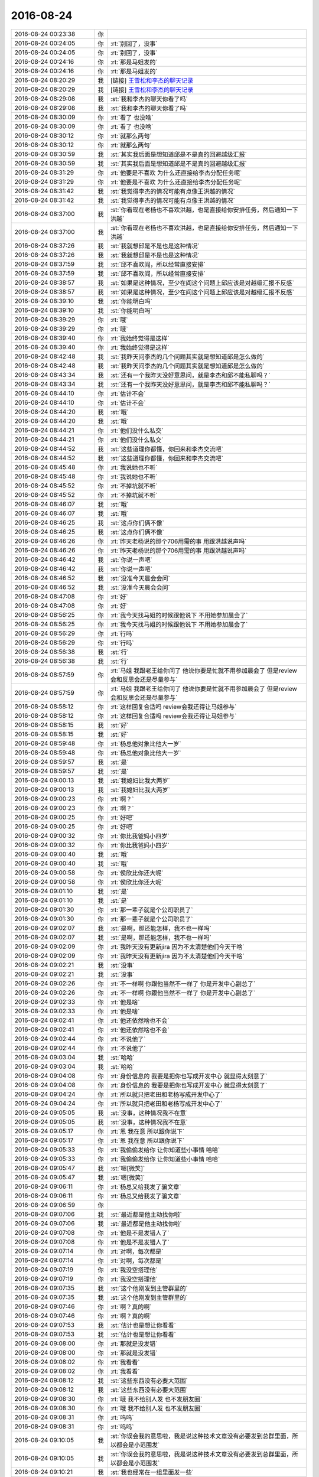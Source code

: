 2016-08-24
-------------

.. list-table::
   :widths: 25, 1, 60

   * - 2016-08-24 00:23:38
     - 你
     - .. image:: /images/142205.jpg
          :width: 100px
   * - 2016-08-24 00:24:05
     - 你
     - :rt:`别回了，没事`
   * - 2016-08-24 00:24:05
     - 你
     - :rt:`别回了，没事`
   * - 2016-08-24 00:24:16
     - 你
     - :rt:`那是马姐发的`
   * - 2016-08-24 00:24:16
     - 你
     - :rt:`那是马姐发的`
   * - 2016-08-24 08:20:29
     - 我
     - [链接] `王雪松和李杰的聊天记录 <https://support.weixin.qq.com/cgi-bin/mmsupport-bin/readtemplate?t=page/favorite_record__w_unsupport>`_
   * - 2016-08-24 08:20:29
     - 我
     - [链接] `王雪松和李杰的聊天记录 <https://support.weixin.qq.com/cgi-bin/mmsupport-bin/readtemplate?t=page/favorite_record__w_unsupport>`_
   * - 2016-08-24 08:29:08
     - 我
     - :st:`我和李杰的聊天你看了吗`
   * - 2016-08-24 08:29:08
     - 我
     - :st:`我和李杰的聊天你看了吗`
   * - 2016-08-24 08:30:09
     - 你
     - :rt:`看了 也没啥`
   * - 2016-08-24 08:30:09
     - 你
     - :rt:`看了 也没啥`
   * - 2016-08-24 08:30:12
     - 你
     - :rt:`就那么两句`
   * - 2016-08-24 08:30:12
     - 你
     - :rt:`就那么两句`
   * - 2016-08-24 08:30:59
     - 我
     - :st:`其实我后面是想知道邱是不是真的回避越级汇报`
   * - 2016-08-24 08:30:59
     - 我
     - :st:`其实我后面是想知道邱是不是真的回避越级汇报`
   * - 2016-08-24 08:31:29
     - 你
     - :rt:`他要是不喜欢 为什么还直接给李杰分配任务呢`
   * - 2016-08-24 08:31:29
     - 你
     - :rt:`他要是不喜欢 为什么还直接给李杰分配任务呢`
   * - 2016-08-24 08:31:42
     - 我
     - :st:`我觉得李杰的情况可能有点像王洪越的情况`
   * - 2016-08-24 08:31:42
     - 我
     - :st:`我觉得李杰的情况可能有点像王洪越的情况`
   * - 2016-08-24 08:37:00
     - 我
     - :st:`你看现在老杨也不喜欢洪越，也是直接给你安排任务，然后通知一下洪越`
   * - 2016-08-24 08:37:00
     - 我
     - :st:`你看现在老杨也不喜欢洪越，也是直接给你安排任务，然后通知一下洪越`
   * - 2016-08-24 08:37:26
     - 我
     - :st:`我就想邱是不是也是这种情况`
   * - 2016-08-24 08:37:26
     - 我
     - :st:`我就想邱是不是也是这种情况`
   * - 2016-08-24 08:37:59
     - 我
     - :st:`邱不喜欢阎，所以经常直接安排`
   * - 2016-08-24 08:37:59
     - 我
     - :st:`邱不喜欢阎，所以经常直接安排`
   * - 2016-08-24 08:38:57
     - 我
     - :st:`如果是这种情况，至少在阎这个问题上邱应该是对越级汇报不反感`
   * - 2016-08-24 08:38:57
     - 我
     - :st:`如果是这种情况，至少在阎这个问题上邱应该是对越级汇报不反感`
   * - 2016-08-24 08:39:10
     - 我
     - :st:`你能明白吗`
   * - 2016-08-24 08:39:10
     - 我
     - :st:`你能明白吗`
   * - 2016-08-24 08:39:29
     - 你
     - :rt:`哦`
   * - 2016-08-24 08:39:29
     - 你
     - :rt:`哦`
   * - 2016-08-24 08:39:40
     - 你
     - :rt:`我始终觉得是这样`
   * - 2016-08-24 08:39:40
     - 你
     - :rt:`我始终觉得是这样`
   * - 2016-08-24 08:42:48
     - 我
     - :st:`我昨天问李杰的几个问题其实就是想知道邱是怎么做的`
   * - 2016-08-24 08:42:48
     - 我
     - :st:`我昨天问李杰的几个问题其实就是想知道邱是怎么做的`
   * - 2016-08-24 08:43:34
     - 我
     - :st:`还有一个我昨天没好意思问，就是李杰和邱不能私聊吗？`
   * - 2016-08-24 08:43:34
     - 我
     - :st:`还有一个我昨天没好意思问，就是李杰和邱不能私聊吗？`
   * - 2016-08-24 08:44:10
     - 你
     - :rt:`估计不会`
   * - 2016-08-24 08:44:10
     - 你
     - :rt:`估计不会`
   * - 2016-08-24 08:44:20
     - 我
     - :st:`哦`
   * - 2016-08-24 08:44:20
     - 我
     - :st:`哦`
   * - 2016-08-24 08:44:21
     - 你
     - :rt:`他们没什么私交`
   * - 2016-08-24 08:44:21
     - 你
     - :rt:`他们没什么私交`
   * - 2016-08-24 08:44:52
     - 我
     - :st:`这些道理你都懂，你回来和李杰交流吧`
   * - 2016-08-24 08:44:52
     - 我
     - :st:`这些道理你都懂，你回来和李杰交流吧`
   * - 2016-08-24 08:45:48
     - 你
     - :rt:`我说她也不听`
   * - 2016-08-24 08:45:48
     - 你
     - :rt:`我说她也不听`
   * - 2016-08-24 08:45:52
     - 你
     - :rt:`不掉坑就不听`
   * - 2016-08-24 08:45:52
     - 你
     - :rt:`不掉坑就不听`
   * - 2016-08-24 08:46:07
     - 我
     - :st:`哦`
   * - 2016-08-24 08:46:07
     - 我
     - :st:`哦`
   * - 2016-08-24 08:46:25
     - 我
     - :st:`这点你们俩不像`
   * - 2016-08-24 08:46:25
     - 我
     - :st:`这点你们俩不像`
   * - 2016-08-24 08:46:26
     - 你
     - :rt:`昨天老杨说的那个706用需的事  用跟洪越说声吗`
   * - 2016-08-24 08:46:26
     - 你
     - :rt:`昨天老杨说的那个706用需的事  用跟洪越说声吗`
   * - 2016-08-24 08:46:42
     - 我
     - :st:`你说一声吧`
   * - 2016-08-24 08:46:42
     - 我
     - :st:`你说一声吧`
   * - 2016-08-24 08:46:52
     - 我
     - :st:`没准今天晨会会问`
   * - 2016-08-24 08:46:52
     - 我
     - :st:`没准今天晨会会问`
   * - 2016-08-24 08:47:08
     - 你
     - :rt:`好`
   * - 2016-08-24 08:47:08
     - 你
     - :rt:`好`
   * - 2016-08-24 08:56:25
     - 你
     - :rt:`我今天找马姐的时候跟他说下 不用她参加晨会了`
   * - 2016-08-24 08:56:25
     - 你
     - :rt:`我今天找马姐的时候跟他说下 不用她参加晨会了`
   * - 2016-08-24 08:56:29
     - 你
     - :rt:`行吗`
   * - 2016-08-24 08:56:29
     - 你
     - :rt:`行吗`
   * - 2016-08-24 08:56:38
     - 我
     - :st:`行`
   * - 2016-08-24 08:56:38
     - 我
     - :st:`行`
   * - 2016-08-24 08:57:59
     - 你
     - :rt:`马姐 我跟老王给你问了  他说你要是忙就不用参加晨会了 但是review会和反思会还是尽量参与`
   * - 2016-08-24 08:57:59
     - 你
     - :rt:`马姐 我跟老王给你问了  他说你要是忙就不用参加晨会了 但是review会和反思会还是尽量参与`
   * - 2016-08-24 08:58:12
     - 你
     - :rt:`这样回复合适吗  review会我还得让马姐参与`
   * - 2016-08-24 08:58:12
     - 你
     - :rt:`这样回复合适吗  review会我还得让马姐参与`
   * - 2016-08-24 08:58:15
     - 我
     - :st:`好`
   * - 2016-08-24 08:58:15
     - 我
     - :st:`好`
   * - 2016-08-24 08:59:48
     - 你
     - :rt:`杨总他对象比他大一岁`
   * - 2016-08-24 08:59:48
     - 你
     - :rt:`杨总他对象比他大一岁`
   * - 2016-08-24 08:59:57
     - 我
     - :st:`是`
   * - 2016-08-24 08:59:57
     - 我
     - :st:`是`
   * - 2016-08-24 09:00:13
     - 我
     - :st:`我媳妇比我大两岁`
   * - 2016-08-24 09:00:13
     - 我
     - :st:`我媳妇比我大两岁`
   * - 2016-08-24 09:00:23
     - 你
     - :rt:`啊？`
   * - 2016-08-24 09:00:23
     - 你
     - :rt:`啊？`
   * - 2016-08-24 09:00:25
     - 你
     - :rt:`好吧`
   * - 2016-08-24 09:00:25
     - 你
     - :rt:`好吧`
   * - 2016-08-24 09:00:32
     - 你
     - :rt:`你比我爸妈小四岁`
   * - 2016-08-24 09:00:32
     - 你
     - :rt:`你比我爸妈小四岁`
   * - 2016-08-24 09:00:40
     - 我
     - :st:`哦`
   * - 2016-08-24 09:00:40
     - 我
     - :st:`哦`
   * - 2016-08-24 09:00:58
     - 你
     - :rt:`侯欣比你还大呢`
   * - 2016-08-24 09:00:58
     - 你
     - :rt:`侯欣比你还大呢`
   * - 2016-08-24 09:01:10
     - 我
     - :st:`是`
   * - 2016-08-24 09:01:10
     - 我
     - :st:`是`
   * - 2016-08-24 09:01:30
     - 你
     - :rt:`那一辈子就是个公司职员了`
   * - 2016-08-24 09:01:30
     - 你
     - :rt:`那一辈子就是个公司职员了`
   * - 2016-08-24 09:02:07
     - 我
     - :st:`是啊，那还能怎样，我不也一样吗`
   * - 2016-08-24 09:02:07
     - 我
     - :st:`是啊，那还能怎样，我不也一样吗`
   * - 2016-08-24 09:02:09
     - 你
     - :rt:`我昨天没有更新jira 因为不太清楚他们今天干啥`
   * - 2016-08-24 09:02:09
     - 你
     - :rt:`我昨天没有更新jira 因为不太清楚他们今天干啥`
   * - 2016-08-24 09:02:21
     - 我
     - :st:`没事`
   * - 2016-08-24 09:02:21
     - 我
     - :st:`没事`
   * - 2016-08-24 09:02:26
     - 你
     - :rt:`不一样啊  你跟他当然不一样了  你是开发中心副总了`
   * - 2016-08-24 09:02:26
     - 你
     - :rt:`不一样啊  你跟他当然不一样了  你是开发中心副总了`
   * - 2016-08-24 09:02:33
     - 你
     - :rt:`他是啥`
   * - 2016-08-24 09:02:33
     - 你
     - :rt:`他是啥`
   * - 2016-08-24 09:02:41
     - 你
     - :rt:`他还依然啥也不会`
   * - 2016-08-24 09:02:41
     - 你
     - :rt:`他还依然啥也不会`
   * - 2016-08-24 09:02:44
     - 你
     - :rt:`不说他了`
   * - 2016-08-24 09:02:44
     - 你
     - :rt:`不说他了`
   * - 2016-08-24 09:03:04
     - 我
     - :st:`哈哈`
   * - 2016-08-24 09:03:04
     - 我
     - :st:`哈哈`
   * - 2016-08-24 09:04:08
     - 你
     - :rt:`身份信息的 我要是把你也写成开发中心 就显得太刻意了`
   * - 2016-08-24 09:04:08
     - 你
     - :rt:`身份信息的 我要是把你也写成开发中心 就显得太刻意了`
   * - 2016-08-24 09:04:24
     - 你
     - :rt:`所以就只把老田和老杨写成开发中心了`
   * - 2016-08-24 09:04:24
     - 你
     - :rt:`所以就只把老田和老杨写成开发中心了`
   * - 2016-08-24 09:05:05
     - 我
     - :st:`没事，这种情况我不在意`
   * - 2016-08-24 09:05:05
     - 我
     - :st:`没事，这种情况我不在意`
   * - 2016-08-24 09:05:17
     - 你
     - :rt:`恩 我在意 所以跟你说下`
   * - 2016-08-24 09:05:17
     - 你
     - :rt:`恩 我在意 所以跟你说下`
   * - 2016-08-24 09:05:33
     - 你
     - :rt:`我偷偷发给你 让你知道些小事情 哈哈`
   * - 2016-08-24 09:05:33
     - 你
     - :rt:`我偷偷发给你 让你知道些小事情 哈哈`
   * - 2016-08-24 09:05:47
     - 我
     - :st:`嗯[微笑]`
   * - 2016-08-24 09:05:47
     - 我
     - :st:`嗯[微笑]`
   * - 2016-08-24 09:06:11
     - 你
     - :rt:`杨总又给我发了骗文章`
   * - 2016-08-24 09:06:11
     - 你
     - :rt:`杨总又给我发了骗文章`
   * - 2016-08-24 09:06:59
     - 你
     - .. image:: /images/142328.jpg
          :width: 100px
   * - 2016-08-24 09:07:06
     - 我
     - :st:`最近都是他主动找你啦`
   * - 2016-08-24 09:07:06
     - 我
     - :st:`最近都是他主动找你啦`
   * - 2016-08-24 09:07:08
     - 你
     - :rt:`他是不是发错人了`
   * - 2016-08-24 09:07:08
     - 你
     - :rt:`他是不是发错人了`
   * - 2016-08-24 09:07:14
     - 你
     - :rt:`对啊，每次都是`
   * - 2016-08-24 09:07:14
     - 你
     - :rt:`对啊，每次都是`
   * - 2016-08-24 09:07:19
     - 你
     - :rt:`我没空搭理他`
   * - 2016-08-24 09:07:19
     - 你
     - :rt:`我没空搭理他`
   * - 2016-08-24 09:07:35
     - 我
     - :st:`这个他刚发到主管群里的`
   * - 2016-08-24 09:07:35
     - 我
     - :st:`这个他刚发到主管群里的`
   * - 2016-08-24 09:07:46
     - 你
     - :rt:`啊？真的啊`
   * - 2016-08-24 09:07:46
     - 你
     - :rt:`啊？真的啊`
   * - 2016-08-24 09:07:53
     - 我
     - :st:`估计也是想让你看看`
   * - 2016-08-24 09:07:53
     - 我
     - :st:`估计也是想让你看看`
   * - 2016-08-24 09:08:00
     - 你
     - :rt:`那就是没发错`
   * - 2016-08-24 09:08:00
     - 你
     - :rt:`那就是没发错`
   * - 2016-08-24 09:08:02
     - 你
     - :rt:`我看看`
   * - 2016-08-24 09:08:02
     - 你
     - :rt:`我看看`
   * - 2016-08-24 09:08:12
     - 我
     - :st:`这些东西没有必要大范围`
   * - 2016-08-24 09:08:12
     - 我
     - :st:`这些东西没有必要大范围`
   * - 2016-08-24 09:08:30
     - 你
     - :rt:`哦 我不给别人发 也不发朋友圈`
   * - 2016-08-24 09:08:30
     - 你
     - :rt:`哦 我不给别人发 也不发朋友圈`
   * - 2016-08-24 09:08:31
     - 你
     - :rt:`呜呜`
   * - 2016-08-24 09:08:31
     - 你
     - :rt:`呜呜`
   * - 2016-08-24 09:10:05
     - 我
     - :st:`你误会我的意思啦，我是说这种技术文章没有必要发到总群里面，所以都会是小范围发`
   * - 2016-08-24 09:10:05
     - 我
     - :st:`你误会我的意思啦，我是说这种技术文章没有必要发到总群里面，所以都会是小范围发`
   * - 2016-08-24 09:10:21
     - 我
     - :st:`我也经常在一组里面发一些`
   * - 2016-08-24 09:10:21
     - 我
     - :st:`我也经常在一组里面发一些`
   * - 2016-08-24 09:10:52
     - 你
     - :rt:`恩`
   * - 2016-08-24 09:10:52
     - 你
     - :rt:`恩`
   * - 2016-08-24 09:10:54
     - 你
     - :rt:`开会去吧`
   * - 2016-08-24 09:10:54
     - 你
     - :rt:`开会去吧`
   * - 2016-08-24 09:10:58
     - 我
     - :st:`好`
   * - 2016-08-24 09:10:58
     - 我
     - :st:`好`
   * - 2016-08-24 09:30:01
     - 我
     - .. image:: /images/142363.jpg
          :width: 100px
   * - 2016-08-24 09:30:23
     - 我
     - :st:`不知道你看了什么感觉`
   * - 2016-08-24 09:30:23
     - 我
     - :st:`不知道你看了什么感觉`
   * - 2016-08-24 09:30:52
     - 我
     - :st:`我觉得老田现在是急于表现他的技术`
   * - 2016-08-24 09:30:52
     - 我
     - :st:`我觉得老田现在是急于表现他的技术`
   * - 2016-08-24 09:35:07
     - 你
     - :rt:`唉`
   * - 2016-08-24 09:35:07
     - 你
     - :rt:`唉`
   * - 2016-08-24 09:36:10
     - 我
     - :st:`706的软需你写的那部分`
   * - 2016-08-24 09:36:10
     - 我
     - :st:`706的软需你写的那部分`
   * - 2016-08-24 09:38:25
     - 你
     - :rt:`账号的，但是这个模版是王洪越写的`
   * - 2016-08-24 09:38:25
     - 你
     - :rt:`账号的，但是这个模版是王洪越写的`
   * - 2016-08-24 09:39:13
     - 我
     - :st:`好的，里面有些问题，我先问问是不是你写的`
   * - 2016-08-24 09:39:13
     - 我
     - :st:`好的，里面有些问题，我先问问是不是你写的`
   * - 2016-08-24 09:40:13
     - 你
     - :rt:`后边那6个用例，`
   * - 2016-08-24 09:40:13
     - 你
     - :rt:`后边那6个用例，`
   * - 2016-08-24 09:40:30
     - 我
     - :st:`好的`
   * - 2016-08-24 09:40:30
     - 我
     - :st:`好的`
   * - 2016-08-24 11:06:30
     - 我
     - :st:`亲，你忙吗`
   * - 2016-08-24 11:06:30
     - 我
     - :st:`亲，你忙吗`
   * - 2016-08-24 11:07:02
     - 你
     - :rt:`不忙 看书呢`
   * - 2016-08-24 11:07:02
     - 你
     - :rt:`不忙 看书呢`
   * - 2016-08-24 11:07:23
     - 我
     - :st:`好的，想和你聊天，不知道该聊什么`
   * - 2016-08-24 11:07:23
     - 我
     - :st:`好的，想和你聊天，不知道该聊什么`
   * - 2016-08-24 11:07:38
     - 我
     - :st:`现在好像就是想和你聊`
   * - 2016-08-24 11:07:38
     - 我
     - :st:`现在好像就是想和你聊`
   * - 2016-08-24 11:10:52
     - 你
     - :rt:`是啊`
   * - 2016-08-24 11:10:52
     - 你
     - :rt:`是啊`
   * - 2016-08-24 11:10:57
     - 你
     - :rt:`我看你挺忙的`
   * - 2016-08-24 11:10:57
     - 你
     - :rt:`我看你挺忙的`
   * - 2016-08-24 11:11:21
     - 我
     - :st:`是，不管多忙都想和你聊天`
   * - 2016-08-24 11:11:21
     - 我
     - :st:`是，不管多忙都想和你聊天`
   * - 2016-08-24 11:11:48
     - 你
     - :rt:`嘿嘿`
   * - 2016-08-24 11:11:48
     - 你
     - :rt:`嘿嘿`
   * - 2016-08-24 11:12:09
     - 你
     - :rt:`那我说个话题吧`
   * - 2016-08-24 11:12:09
     - 你
     - :rt:`那我说个话题吧`
   * - 2016-08-24 11:12:20
     - 你
     - :rt:`我跟李杰问了下他们敏捷的测试`
   * - 2016-08-24 11:12:22
     - 我
     - :st:`好`
   * - 2016-08-24 11:12:22
     - 我
     - :st:`好`
   * - 2016-08-24 11:12:50
     - 你
     - :rt:`他们迭代完（最多两周）就要上线`
   * - 2016-08-24 11:12:50
     - 你
     - :rt:`他们迭代完（最多两周）就要上线`
   * - 2016-08-24 11:13:02
     - 你
     - :rt:`所以每次迭代的功能很小 很少`
   * - 2016-08-24 11:13:02
     - 你
     - :rt:`所以每次迭代的功能很小 很少`
   * - 2016-08-24 11:13:07
     - 你
     - :rt:`也没有什么文档`
   * - 2016-08-24 11:13:07
     - 你
     - :rt:`也没有什么文档`
   * - 2016-08-24 11:13:32
     - 你
     - :rt:`就是planning会的时候 测试人员会参与 然后研发的送测 测试的直接测`
   * - 2016-08-24 11:13:32
     - 你
     - :rt:`就是planning会的时候 测试人员会参与 然后研发的送测 测试的直接测`
   * - 2016-08-24 11:13:34
     - 你
     - :rt:`没有文档`
   * - 2016-08-24 11:13:34
     - 你
     - :rt:`没有文档`
   * - 2016-08-24 11:13:44
     - 我
     - :st:`嗯`
   * - 2016-08-24 11:13:44
     - 我
     - :st:`嗯`
   * - 2016-08-24 11:13:52
     - 我
     - :st:`这是敏捷的正常状态`
   * - 2016-08-24 11:13:52
     - 我
     - :st:`这是敏捷的正常状态`
   * - 2016-08-24 11:13:53
     - 你
     - :rt:`最后测试的出一个性能的结果和数据准确性的`
   * - 2016-08-24 11:13:53
     - 你
     - :rt:`最后测试的出一个性能的结果和数据准确性的`
   * - 2016-08-24 11:14:12
     - 你
     - :rt:`咱们这个一个release 功能就比较多了`
   * - 2016-08-24 11:14:12
     - 你
     - :rt:`咱们这个一个release 功能就比较多了`
   * - 2016-08-24 11:14:19
     - 你
     - :rt:`所以得有文档`
   * - 2016-08-24 11:14:19
     - 你
     - :rt:`所以得有文档`
   * - 2016-08-24 11:14:45
     - 你
     - :rt:`上午马姐没来 我已经约了他了  等下午我问问她`
   * - 2016-08-24 11:14:45
     - 你
     - :rt:`上午马姐没来 我已经约了他了  等下午我问问她`
   * - 2016-08-24 11:14:55
     - 你
     - :rt:`完了把结果告诉你`
   * - 2016-08-24 11:14:55
     - 你
     - :rt:`完了把结果告诉你`
   * - 2016-08-24 11:15:24
     - 我
     - :st:`好的`
   * - 2016-08-24 11:15:24
     - 我
     - :st:`好的`
   * - 2016-08-24 11:18:17
     - 你
     - :rt:`这不是我说的那个话题`
   * - 2016-08-24 11:18:17
     - 你
     - :rt:`这不是我说的那个话题`
   * - 2016-08-24 11:18:36
     - 我
     - :st:`哦`
   * - 2016-08-24 11:18:36
     - 我
     - :st:`哦`
   * - 2016-08-24 11:19:31
     - 你
     - :rt:`稍等啊`
   * - 2016-08-24 11:19:31
     - 你
     - :rt:`稍等啊`
   * - 2016-08-24 11:23:01
     - 你
     - :rt:`下午再聊吧`
   * - 2016-08-24 11:23:01
     - 你
     - :rt:`下午再聊吧`
   * - 2016-08-24 11:23:08
     - 我
     - :st:`好的`
   * - 2016-08-24 11:23:08
     - 我
     - :st:`好的`
   * - 2016-08-24 11:23:16
     - 你
     - :rt:`我看看团建的那个事  严丹说不急 老田说着急`
   * - 2016-08-24 11:23:16
     - 你
     - :rt:`我看看团建的那个事  严丹说不急 老田说着急`
   * - 2016-08-24 11:23:25
     - 我
     - :st:`好`
   * - 2016-08-24 11:23:25
     - 我
     - :st:`好`
   * - 2016-08-24 12:02:36
     - 我
     - :st:`你吃的真快`
   * - 2016-08-24 12:02:36
     - 我
     - :st:`你吃的真快`
   * - 2016-08-24 12:04:51
     - 你
     - :rt:`恩`
   * - 2016-08-24 12:04:51
     - 你
     - :rt:`恩`
   * - 2016-08-24 13:01:19
     - 我
     - :st:`你一直在弄身份证吗`
   * - 2016-08-24 13:01:19
     - 我
     - :st:`你一直在弄身份证吗`
   * - 2016-08-24 13:01:33
     - 你
     - :rt:`那个早弄好了`
   * - 2016-08-24 13:01:33
     - 你
     - :rt:`那个早弄好了`
   * - 2016-08-24 13:01:50
     - 我
     - :st:`哦`
   * - 2016-08-24 13:01:50
     - 我
     - :st:`哦`
   * - 2016-08-24 13:02:01
     - 你
     - :rt:`我看看采购的东西 分组 然后组织一个后勤的小队  帮我干活`
   * - 2016-08-24 13:02:01
     - 你
     - :rt:`我看看采购的东西 分组 然后组织一个后勤的小队  帮我干活`
   * - 2016-08-24 13:02:09
     - 我
     - :st:`3点我有个会`
   * - 2016-08-24 13:02:09
     - 我
     - :st:`3点我有个会`
   * - 2016-08-24 13:02:16
     - 你
     - :rt:`什么会啊`
   * - 2016-08-24 13:02:16
     - 你
     - :rt:`什么会啊`
   * - 2016-08-24 13:03:02
     - 我
     - :st:`任职的辅导`
   * - 2016-08-24 13:03:02
     - 我
     - :st:`任职的辅导`
   * - 2016-08-24 13:03:07
     - 我
     - :st:`辅导王志`
   * - 2016-08-24 13:03:07
     - 我
     - :st:`辅导王志`
   * - 2016-08-24 13:04:40
     - 你
     - :rt:`他也是专家啊？`
   * - 2016-08-24 13:04:40
     - 你
     - :rt:`他也是专家啊？`
   * - 2016-08-24 13:04:49
     - 你
     - :rt:`升为专家吗`
   * - 2016-08-24 13:04:49
     - 你
     - :rt:`升为专家吗`
   * - 2016-08-24 13:04:54
     - 我
     - :st:`不是，他是被辅导`
   * - 2016-08-24 13:04:54
     - 我
     - :st:`不是，他是被辅导`
   * - 2016-08-24 13:05:00
     - 我
     - :st:`因为没有升级`
   * - 2016-08-24 13:05:00
     - 我
     - :st:`因为没有升级`
   * - 2016-08-24 13:05:44
     - 你
     - :rt:`哦，一对一吗`
   * - 2016-08-24 13:05:44
     - 你
     - :rt:`哦，一对一吗`
   * - 2016-08-24 13:06:32
     - 我
     - :st:`我和鹿明辅导王志`
   * - 2016-08-24 13:06:32
     - 我
     - :st:`我和鹿明辅导王志`
   * - 2016-08-24 13:06:43
     - 你
     - :rt:`这么正式啊`
   * - 2016-08-24 13:06:43
     - 你
     - :rt:`这么正式啊`
   * - 2016-08-24 13:07:01
     - 你
     - :rt:`他升级参加答辩了吗`
   * - 2016-08-24 13:07:01
     - 你
     - :rt:`他升级参加答辩了吗`
   * - 2016-08-24 13:07:06
     - 我
     - :st:`是`
   * - 2016-08-24 13:07:06
     - 我
     - :st:`是`
   * - 2016-08-24 13:07:21
     - 你
     - :rt:`没听你说起啊`
   * - 2016-08-24 13:07:21
     - 你
     - :rt:`没听你说起啊`
   * - 2016-08-24 13:08:17
     - 我
     - :st:`结果没出来之前我是不能说的`
   * - 2016-08-24 13:08:17
     - 我
     - :st:`结果没出来之前我是不能说的`
   * - 2016-08-24 13:11:37
     - 你
     - :rt:`杨丽颖最近忙吗`
   * - 2016-08-24 13:11:37
     - 你
     - :rt:`杨丽颖最近忙吗`
   * - 2016-08-24 13:11:43
     - 你
     - :rt:`我想让他帮我干点事`
   * - 2016-08-24 13:11:43
     - 你
     - :rt:`我想让他帮我干点事`
   * - 2016-08-24 13:12:15
     - 你
     - :rt:`团建的时候我想让她和张明静负责收集整理游戏的道具`
   * - 2016-08-24 13:12:15
     - 你
     - :rt:`团建的时候我想让她和张明静负责收集整理游戏的道具`
   * - 2016-08-24 13:12:30
     - 你
     - :rt:`本来是想阿娇和她的  阿娇太不给力了`
   * - 2016-08-24 13:12:30
     - 你
     - :rt:`本来是想阿娇和她的  阿娇太不给力了`
   * - 2016-08-24 13:12:32
     - 我
     - :st:`最近肯定不行，r2发版现在就她拖后腿了`
   * - 2016-08-24 13:12:32
     - 我
     - :st:`最近肯定不行，r2发版现在就她拖后腿了`
   * - 2016-08-24 13:12:46
     - 你
     - :rt:`r2什么时候送测啊`
   * - 2016-08-24 13:12:46
     - 你
     - :rt:`r2什么时候送测啊`
   * - 2016-08-24 13:12:51
     - 我
     - :st:`月底`
   * - 2016-08-24 13:12:51
     - 我
     - :st:`月底`
   * - 2016-08-24 13:13:02
     - 你
     - :rt:`具体哪天`
   * - 2016-08-24 13:13:02
     - 你
     - :rt:`具体哪天`
   * - 2016-08-24 13:13:08
     - 你
     - :rt:`我自己看周报吧`
   * - 2016-08-24 13:13:08
     - 你
     - :rt:`我自己看周报吧`
   * - 2016-08-24 13:13:18
     - 我
     - :st:`30号吧`
   * - 2016-08-24 13:13:18
     - 我
     - :st:`30号吧`
   * - 2016-08-24 13:26:58
     - 你
     - :rt:`我今天很忙`
   * - 2016-08-24 13:26:58
     - 你
     - :rt:`我今天很忙`
   * - 2016-08-24 13:27:09
     - 我
     - :st:`好吧`
   * - 2016-08-24 13:27:09
     - 我
     - :st:`好吧`
   * - 2016-08-24 13:27:15
     - 你
     - :rt:`得把团建的事落实下`
   * - 2016-08-24 13:27:15
     - 你
     - :rt:`得把团建的事落实下`
   * - 2016-08-24 13:27:23
     - 我
     - :st:`好`
   * - 2016-08-24 13:27:23
     - 我
     - :st:`好`
   * - 2016-08-24 13:27:28
     - 我
     - :st:`你忙吧`
   * - 2016-08-24 13:27:28
     - 我
     - :st:`你忙吧`
   * - 2016-08-24 13:27:37
     - 你
     - :rt:`正在写周知邮件`
   * - 2016-08-24 13:27:37
     - 你
     - :rt:`正在写周知邮件`
   * - 2016-08-24 13:27:57
     - 我
     - :st:`好的`
   * - 2016-08-24 13:27:57
     - 我
     - :st:`好的`
   * - 2016-08-24 14:28:57
     - 你
     - :rt:`唉`
   * - 2016-08-24 14:28:57
     - 你
     - :rt:`唉`
   * - 2016-08-24 14:29:10
     - 你
     - :rt:`不知道究竟是谁的事`
   * - 2016-08-24 14:29:10
     - 你
     - :rt:`不知道究竟是谁的事`
   * - 2016-08-24 14:29:57
     - 我
     - :st:`咋了`
   * - 2016-08-24 14:29:57
     - 我
     - :st:`咋了`
   * - 2016-08-24 14:35:58
     - 你
     - :rt:`亲`
   * - 2016-08-24 14:35:58
     - 你
     - :rt:`亲`
   * - 2016-08-24 14:36:02
     - 你
     - :rt:`我觉得特别疲惫`
   * - 2016-08-24 14:36:02
     - 你
     - :rt:`我觉得特别疲惫`
   * - 2016-08-24 14:36:09
     - 我
     - :st:`啊`
   * - 2016-08-24 14:36:09
     - 我
     - :st:`啊`
   * - 2016-08-24 14:36:14
     - 我
     - :st:`怎么啦`
   * - 2016-08-24 14:36:14
     - 我
     - :st:`怎么啦`
   * - 2016-08-24 14:36:18
     - 你
     - :rt:`这种事真是伤人伤己`
   * - 2016-08-24 14:36:18
     - 你
     - :rt:`这种事真是伤人伤己`
   * - 2016-08-24 14:36:30
     - 你
     - :rt:`我特别想你`
   * - 2016-08-24 14:36:30
     - 你
     - :rt:`我特别想你`
   * - 2016-08-24 14:36:32
     - 你
     - :rt:`怎么办`
   * - 2016-08-24 14:36:32
     - 你
     - :rt:`怎么办`
   * - 2016-08-24 14:41:40
     - 我
     - :st:`亲，是什么事情呀`
   * - 2016-08-24 14:41:40
     - 我
     - :st:`亲，是什么事情呀`
   * - 2016-08-24 14:41:50
     - 我
     - :st:`好心疼你`
   * - 2016-08-24 14:41:50
     - 我
     - :st:`好心疼你`
   * - 2016-08-24 14:42:05
     - 你
     - :rt:`没事`
   * - 2016-08-24 14:42:05
     - 你
     - :rt:`没事`
   * - 2016-08-24 14:42:16
     - 你
     - :rt:`是你以前教给我的一些事情 应验了`
   * - 2016-08-24 14:42:16
     - 你
     - :rt:`是你以前教给我的一些事情 应验了`
   * - 2016-08-24 14:42:30
     - 你
     - :rt:`当时觉得没什么  现在觉得挺痛苦的`
   * - 2016-08-24 14:42:30
     - 你
     - :rt:`当时觉得没什么  现在觉得挺痛苦的`
   * - 2016-08-24 14:42:44
     - 我
     - :st:`啊，什么事情`
   * - 2016-08-24 14:42:44
     - 我
     - :st:`啊，什么事情`
   * - 2016-08-24 14:52:15
     - 你
     - :rt:`没什么大事 都是小事情`
   * - 2016-08-24 14:52:15
     - 你
     - :rt:`没什么大事 都是小事情`
   * - 2016-08-24 14:52:18
     - 你
     - :rt:`不想烦你`
   * - 2016-08-24 14:52:18
     - 你
     - :rt:`不想烦你`
   * - 2016-08-24 14:52:28
     - 我
     - :st:`说吧`
   * - 2016-08-24 14:52:28
     - 我
     - :st:`说吧`
   * - 2016-08-24 14:52:40
     - 我
     - :st:`你不说会急死我的`
   * - 2016-08-24 14:52:40
     - 我
     - :st:`你不说会急死我的`
   * - 2016-08-24 14:53:21
     - 你
     - :rt:`对不起 又让你着急了`
   * - 2016-08-24 14:53:21
     - 你
     - :rt:`对不起 又让你着急了`
   * - 2016-08-24 14:53:38
     - 你
     - :rt:`软需里对copyright的范围限定的事`
   * - 2016-08-24 14:53:38
     - 你
     - :rt:`软需里对copyright的范围限定的事`
   * - 2016-08-24 14:53:51
     - 我
     - :st:`嗯`
   * - 2016-08-24 14:53:51
     - 我
     - :st:`嗯`
   * - 2016-08-24 14:53:58
     - 你
     - :rt:`老田的意思是所有可执行组件返回的信息包含的都该`
   * - 2016-08-24 14:53:58
     - 你
     - :rt:`老田的意思是所有可执行组件返回的信息包含的都该`
   * - 2016-08-24 14:54:11
     - 你
     - :rt:`王志理解的是help信息里包含的都改`
   * - 2016-08-24 14:54:11
     - 你
     - :rt:`王志理解的是help信息里包含的都改`
   * - 2016-08-24 14:54:22
     - 你
     - :rt:`测试方案评审的时候 测试的理解的也是`
   * - 2016-08-24 14:54:22
     - 你
     - :rt:`测试方案评审的时候 测试的理解的也是`
   * - 2016-08-24 14:54:41
     - 你
     - :rt:`然后我不认可 最后也没说下来 然后让田定`
   * - 2016-08-24 14:54:41
     - 你
     - :rt:`然后我不认可 最后也没说下来 然后让田定`
   * - 2016-08-24 14:54:50
     - 你
     - :rt:`这是一个事`
   * - 2016-08-24 14:54:50
     - 你
     - :rt:`这是一个事`
   * - 2016-08-24 14:55:00
     - 我
     - :st:`好`
   * - 2016-08-24 14:55:00
     - 我
     - :st:`好`
   * - 2016-08-24 14:55:10
     - 我
     - :st:`还有吗`
   * - 2016-08-24 14:55:10
     - 我
     - :st:`还有吗`
   * - 2016-08-24 14:55:18
     - 你
     - :rt:`还有一个 测试提出select @@version;返回的版本信息也是完整的`
   * - 2016-08-24 14:55:18
     - 你
     - :rt:`还有一个 测试提出select @@version;返回的版本信息也是完整的`
   * - 2016-08-24 14:55:23
     - 你
     - :rt:`但是需求里没提`
   * - 2016-08-24 14:55:23
     - 你
     - :rt:`但是需求里没提`
   * - 2016-08-24 14:55:32
     - 你
     - :rt:`测试的坚持也要改`
   * - 2016-08-24 14:55:32
     - 你
     - :rt:`测试的坚持也要改`
   * - 2016-08-24 14:55:46
     - 你
     - :rt:`研发的意思是软需里没提`
   * - 2016-08-24 14:55:46
     - 你
     - :rt:`研发的意思是软需里没提`
   * - 2016-08-24 14:55:56
     - 你
     - :rt:`我定不了  然后提出让老田定`
   * - 2016-08-24 14:55:56
     - 你
     - :rt:`我定不了  然后提出让老田定`
   * - 2016-08-24 14:56:32
     - 你
     - :rt:`等回来以后我测试了以下 返回的跟select version();一模一样  王志说他做了 确实一样`
   * - 2016-08-24 14:56:32
     - 你
     - :rt:`等回来以后我测试了以下 返回的跟select version();一模一样  王志说他做了 确实一样`
   * - 2016-08-24 14:56:44
     - 你
     - :rt:`但是这个问题还是提出来了`
   * - 2016-08-24 14:56:44
     - 你
     - :rt:`但是这个问题还是提出来了`
   * - 2016-08-24 14:57:01
     - 我
     - :st:`这个不是什么大事`
   * - 2016-08-24 14:57:01
     - 我
     - :st:`这个不是什么大事`
   * - 2016-08-24 14:57:09
     - 你
     - :rt:`我跟洪越说 该不该需求 洪越说要是一样就不改了`
   * - 2016-08-24 14:57:09
     - 你
     - :rt:`我跟洪越说 该不该需求 洪越说要是一样就不改了`
   * - 2016-08-24 14:57:14
     - 我
     - :st:`最多改需求`
   * - 2016-08-24 14:57:14
     - 我
     - :st:`最多改需求`
   * - 2016-08-24 14:57:20
     - 你
     - :rt:`但是跟测试研发说 还是要改`
   * - 2016-08-24 14:57:20
     - 你
     - :rt:`但是跟测试研发说 还是要改`
   * - 2016-08-24 14:57:25
     - 你
     - :rt:`那就改呗`
   * - 2016-08-24 14:57:25
     - 你
     - :rt:`那就改呗`
   * - 2016-08-24 14:57:35
     - 我
     - :st:`你别管这事`
   * - 2016-08-24 14:57:35
     - 我
     - :st:`你别管这事`
   * - 2016-08-24 14:57:42
     - 你
     - :rt:`可是旭明和王志评审的时候一直说需求变来变去的`
   * - 2016-08-24 14:57:42
     - 你
     - :rt:`可是旭明和王志评审的时候一直说需求变来变去的`
   * - 2016-08-24 14:57:44
     - 我
     - :st:`你就让洪越定`
   * - 2016-08-24 14:57:44
     - 我
     - :st:`你就让洪越定`
   * - 2016-08-24 14:57:49
     - 你
     - :rt:`这我就很冤枉啊`
   * - 2016-08-24 14:57:49
     - 你
     - :rt:`这我就很冤枉啊`
   * - 2016-08-24 14:58:31
     - 我
     - :st:`那你就说需求评审的时候没人提`
   * - 2016-08-24 14:58:31
     - 我
     - :st:`那你就说需求评审的时候没人提`
   * - 2016-08-24 14:58:48
     - 你
     - :rt:`这两个问题来说 需求变什么了  第一个需求根本没有变 他们理解不一致 就得我该需求 到领导那 他也会说我的`
   * - 2016-08-24 14:58:48
     - 你
     - :rt:`这两个问题来说 需求变什么了  第一个需求根本没有变 他们理解不一致 就得我该需求 到领导那 他也会说我的`
   * - 2016-08-24 14:59:07
     - 我
     - :st:`第一个不一样`
   * - 2016-08-24 14:59:07
     - 我
     - :st:`第一个不一样`
   * - 2016-08-24 14:59:24
     - 我
     - :st:`第一个是产品级的事情`
   * - 2016-08-24 14:59:24
     - 我
     - :st:`第一个是产品级的事情`
   * - 2016-08-24 14:59:36
     - 你
     - :rt:`这是两个问题`
   * - 2016-08-24 14:59:36
     - 你
     - :rt:`这是两个问题`
   * - 2016-08-24 14:59:41
     - 你
     - :rt:`你说的话一个个说`
   * - 2016-08-24 14:59:41
     - 你
     - :rt:`你说的话一个个说`
   * - 2016-08-24 15:00:05
     - 我
     - :st:`第二个你反映给洪越就行`
   * - 2016-08-24 15:00:05
     - 我
     - :st:`第二个你反映给洪越就行`
   * - 2016-08-24 15:00:13
     - 你
     - :rt:`我跟洪越说了`
   * - 2016-08-24 15:00:13
     - 你
     - :rt:`我跟洪越说了`
   * - 2016-08-24 15:00:18
     - 你
     - :rt:`爱怎么着就怎么着`
   * - 2016-08-24 15:00:18
     - 你
     - :rt:`爱怎么着就怎么着`
   * - 2016-08-24 15:00:24
     - 我
     - :st:`你就别管了`
   * - 2016-08-24 15:00:24
     - 我
     - :st:`你就别管了`
   * - 2016-08-24 15:00:42
     - 我
     - :st:`我先开会`
   * - 2016-08-24 15:00:42
     - 我
     - :st:`我先开会`
   * - 2016-08-24 15:00:52
     - 你
     - :rt:`嗯嗯`
   * - 2016-08-24 15:00:52
     - 你
     - :rt:`嗯嗯`
   * - 2016-08-24 15:00:53
     - 你
     - :rt:`好`
   * - 2016-08-24 15:00:53
     - 你
     - :rt:`好`
   * - 2016-08-24 15:00:55
     - 你
     - :rt:`开吧`
   * - 2016-08-24 15:00:55
     - 你
     - :rt:`开吧`
   * - 2016-08-24 15:01:58
     - 我
     - :st:`现在就是扯皮`
   * - 2016-08-24 15:01:58
     - 我
     - :st:`现在就是扯皮`
   * - 2016-08-24 15:02:15
     - 我
     - :st:`你现在需要把洪越推出去`
   * - 2016-08-24 15:02:15
     - 我
     - :st:`你现在需要把洪越推出去`
   * - 2016-08-24 15:02:26
     - 你
     - :rt:`算了`
   * - 2016-08-24 15:02:26
     - 你
     - :rt:`算了`
   * - 2016-08-24 15:02:28
     - 我
     - :st:`让他挡在你前面`
   * - 2016-08-24 15:02:28
     - 我
     - :st:`让他挡在你前面`
   * - 2016-08-24 15:02:30
     - 你
     - :rt:`你先忙 我没事`
   * - 2016-08-24 15:02:30
     - 你
     - :rt:`你先忙 我没事`
   * - 2016-08-24 15:03:08
     - 我
     - :st:`这事我也会问问，但是我不能做的过于明显帮你`
   * - 2016-08-24 15:03:08
     - 我
     - :st:`这事我也会问问，但是我不能做的过于明显帮你`
   * - 2016-08-24 15:03:48
     - 我
     - :st:`你需要关注的是这事是怎么解决的`
   * - 2016-08-24 15:03:48
     - 我
     - :st:`你需要关注的是这事是怎么解决的`
   * - 2016-08-24 15:03:55
     - 你
     - :rt:`你不用帮着我 我没受委屈`
   * - 2016-08-24 15:03:55
     - 你
     - :rt:`你不用帮着我 我没受委屈`
   * - 2016-08-24 15:04:00
     - 我
     - :st:`至于结果其实和你无关`
   * - 2016-08-24 15:04:00
     - 我
     - :st:`至于结果其实和你无关`
   * - 2016-08-24 15:04:04
     - 你
     - :rt:`这次跟上次软需评审不一样`
   * - 2016-08-24 15:04:04
     - 你
     - :rt:`这次跟上次软需评审不一样`
   * - 2016-08-24 15:04:12
     - 我
     - :st:`你要关注的是过程`
   * - 2016-08-24 15:04:12
     - 我
     - :st:`你要关注的是过程`
   * - 2016-08-24 15:04:13
     - 你
     - :rt:`你不用为我出头 真的`
   * - 2016-08-24 15:04:13
     - 你
     - :rt:`你不用为我出头 真的`
   * - 2016-08-24 15:04:26
     - 你
     - :rt:`我跟你说的也是我关注过程后 我的感受`
   * - 2016-08-24 15:04:26
     - 你
     - :rt:`我跟你说的也是我关注过程后 我的感受`
   * - 2016-08-24 15:04:35
     - 我
     - :st:`等我`
   * - 2016-08-24 15:04:35
     - 我
     - :st:`等我`
   * - 2016-08-24 15:04:39
     - 你
     - :rt:`更多的是跟你探讨`
   * - 2016-08-24 15:04:39
     - 你
     - :rt:`更多的是跟你探讨`
   * - 2016-08-24 15:05:51
     - 我
     - :st:`嗯`
   * - 2016-08-24 15:05:51
     - 我
     - :st:`嗯`
   * - 2016-08-24 15:23:51
     - 我
     - :st:`完事`
   * - 2016-08-24 15:23:51
     - 我
     - :st:`完事`
   * - 2016-08-24 15:26:23
     - 我
     - :st:`亲，你主要是烦什么呀？`
   * - 2016-08-24 15:26:23
     - 我
     - :st:`亲，你主要是烦什么呀？`
   * - 2016-08-24 15:27:52
     - 你
     - :rt:`我不烦`
   * - 2016-08-24 15:27:52
     - 你
     - :rt:`我不烦`
   * - 2016-08-24 15:28:07
     - 你
     - :rt:`我只是觉得世态炎凉 没有朋友 都是利益`
   * - 2016-08-24 15:28:07
     - 你
     - :rt:`我只是觉得世态炎凉 没有朋友 都是利益`
   * - 2016-08-24 15:28:25
     - 我
     - :st:`唉`
   * - 2016-08-24 15:28:25
     - 我
     - :st:`唉`
   * - 2016-08-24 15:29:10
     - 我
     - :st:`这样也好，你就没有心理负担了[偷笑]`
   * - 2016-08-24 15:29:10
     - 我
     - :st:`这样也好，你就没有心理负担了[偷笑]`
   * - 2016-08-24 15:29:17
     - 你
     - :rt:`是`
   * - 2016-08-24 15:29:17
     - 你
     - :rt:`是`
   * - 2016-08-24 15:29:52
     - 你
     - :rt:`我以前犯错的时候 或者觉得影响到他人利益的时候 会觉得自己很错  也会给别人道歉`
   * - 2016-08-24 15:29:52
     - 你
     - :rt:`我以前犯错的时候 或者觉得影响到他人利益的时候 会觉得自己很错  也会给别人道歉`
   * - 2016-08-24 15:30:06
     - 你
     - :rt:`我发现他们都好的很快 都不跟我计较`
   * - 2016-08-24 15:30:06
     - 你
     - :rt:`我发现他们都好的很快 都不跟我计较`
   * - 2016-08-24 15:30:55
     - 你
     - :rt:`我想是我小人了`
   * - 2016-08-24 15:30:55
     - 你
     - :rt:`我想是我小人了`
   * - 2016-08-24 15:30:56
     - 你
     - :rt:`可是`
   * - 2016-08-24 15:30:56
     - 你
     - :rt:`可是`
   * - 2016-08-24 15:30:59
     - 你
     - :rt:`！！！！！！！！！！！`
   * - 2016-08-24 15:30:59
     - 你
     - :rt:`！！！！！！！！！！！`
   * - 2016-08-24 15:31:09
     - 你
     - :rt:`可是当他们为了维护自己利益 侵犯我的利益的时候 他们竟然丝毫不讲情面`
   * - 2016-08-24 15:31:09
     - 你
     - :rt:`可是当他们为了维护自己利益 侵犯我的利益的时候 他们竟然丝毫不讲情面`
   * - 2016-08-24 15:31:17
     - 你
     - :rt:`也没有我当初的负罪感`
   * - 2016-08-24 15:31:17
     - 你
     - :rt:`也没有我当初的负罪感`
   * - 2016-08-24 15:31:25
     - 我
     - :st:`是`
   * - 2016-08-24 15:31:25
     - 我
     - :st:`是`
   * - 2016-08-24 15:32:39
     - 你
     - :rt:`团建的周知邮件我编好后先发给田和严丹看吧`
   * - 2016-08-24 15:32:39
     - 你
     - :rt:`团建的周知邮件我编好后先发给田和严丹看吧`
   * - 2016-08-24 15:32:52
     - 你
     - :rt:`他俩说行我再发 行吗`
   * - 2016-08-24 15:32:52
     - 你
     - :rt:`他俩说行我再发 行吗`
   * - 2016-08-24 15:32:59
     - 我
     - :st:`我一般把人分成两种，一种是“亲人”，就是很亲近的人；一种是“其他人”`
   * - 2016-08-24 15:32:59
     - 我
     - :st:`我一般把人分成两种，一种是“亲人”，就是很亲近的人；一种是“其他人”`
   * - 2016-08-24 15:33:01
     - 我
     - :st:`行`
   * - 2016-08-24 15:33:01
     - 我
     - :st:`行`
   * - 2016-08-24 15:33:08
     - 你
     - .. image:: /images/142707.jpg
          :width: 100px
   * - 2016-08-24 15:33:24
     - 你
     - :rt:`这是新的分组 你看看有你需要调整的吗`
   * - 2016-08-24 15:33:24
     - 你
     - :rt:`这是新的分组 你看看有你需要调整的吗`
   * - 2016-08-24 15:33:53
     - 我
     - :st:`把我放到贺津他们组`
   * - 2016-08-24 15:33:53
     - 我
     - :st:`把我放到贺津他们组`
   * - 2016-08-24 15:34:03
     - 你
     - :rt:`那你跟我一个组`
   * - 2016-08-24 15:34:03
     - 你
     - :rt:`那你跟我一个组`
   * - 2016-08-24 15:34:19
     - 我
     - :st:`对呀`
   * - 2016-08-24 15:34:19
     - 我
     - :st:`对呀`
   * - 2016-08-24 15:34:27
     - 你
     - :rt:`而且还和老田`
   * - 2016-08-24 15:34:27
     - 你
     - :rt:`而且还和老田`
   * - 2016-08-24 15:34:32
     - 你
     - :rt:`你乐意吗`
   * - 2016-08-24 15:34:32
     - 你
     - :rt:`你乐意吗`
   * - 2016-08-24 15:34:47
     - 我
     - :st:`那倒是，需要把老田调走`
   * - 2016-08-24 15:34:47
     - 我
     - :st:`那倒是，需要把老田调走`
   * - 2016-08-24 15:35:19
     - 你
     - :rt:`我要是跟你一个组 会不会有人说闲话`
   * - 2016-08-24 15:35:19
     - 你
     - :rt:`我要是跟你一个组 会不会有人说闲话`
   * - 2016-08-24 15:35:23
     - 你
     - :rt:`说我假公济私`
   * - 2016-08-24 15:35:23
     - 你
     - :rt:`说我假公济私`
   * - 2016-08-24 15:35:30
     - 你
     - :rt:`我可以跟乔倩调换`
   * - 2016-08-24 15:35:30
     - 你
     - :rt:`我可以跟乔倩调换`
   * - 2016-08-24 15:35:36
     - 我
     - :st:`我主要是想和贺津增进一下感情`
   * - 2016-08-24 15:35:36
     - 我
     - :st:`我主要是想和贺津增进一下感情`
   * - 2016-08-24 15:35:44
     - 我
     - :st:`不会的`
   * - 2016-08-24 15:35:44
     - 我
     - :st:`不会的`
   * - 2016-08-24 15:35:59
     - 我
     - :st:`是你太小心啦`
   * - 2016-08-24 15:35:59
     - 我
     - :st:`是你太小心啦`
   * - 2016-08-24 15:36:00
     - 你
     - :rt:`恩 我觉得有必要 我看看`
   * - 2016-08-24 15:36:00
     - 你
     - :rt:`恩 我觉得有必要 我看看`
   * - 2016-08-24 15:36:46
     - 我
     - :st:`把我和田对调吧`
   * - 2016-08-24 15:36:46
     - 我
     - :st:`把我和田对调吧`
   * - 2016-08-24 15:36:47
     - 你
     - :rt:`你不想跟田一起是吧`
   * - 2016-08-24 15:36:47
     - 你
     - :rt:`你不想跟田一起是吧`
   * - 2016-08-24 15:36:57
     - 你
     - :rt:`人家那是一家四口人`
   * - 2016-08-24 15:36:57
     - 你
     - :rt:`人家那是一家四口人`
   * - 2016-08-24 15:36:58
     - 我
     - :st:`那倒不是`
   * - 2016-08-24 15:36:58
     - 我
     - :st:`那倒不是`
   * - 2016-08-24 15:37:00
     - 你
     - :rt:`亲爱的`
   * - 2016-08-24 15:37:00
     - 你
     - :rt:`亲爱的`
   * - 2016-08-24 15:37:13
     - 我
     - :st:`只是一个组里面都是领导就不好了`
   * - 2016-08-24 15:37:13
     - 我
     - :st:`只是一个组里面都是领导就不好了`
   * - 2016-08-24 15:37:31
     - 你
     - :rt:`我调吧`
   * - 2016-08-24 15:37:31
     - 你
     - :rt:`我调吧`
   * - 2016-08-24 15:37:34
     - 你
     - :rt:`你稍等`
   * - 2016-08-24 15:37:34
     - 你
     - :rt:`你稍等`
   * - 2016-08-24 15:38:10
     - 我
     - :st:`好的，你先调着。我接着说`
   * - 2016-08-24 15:38:10
     - 我
     - :st:`好的，你先调着。我接着说`
   * - 2016-08-24 15:38:58
     - 你
     - :rt:`好`
   * - 2016-08-24 15:38:58
     - 你
     - :rt:`好`
   * - 2016-08-24 15:40:46
     - 我
     - :st:`我对“亲人”和“其他人”的处理原则是不同的，“其他人”是按照利益的原则处理。“亲人”则是按照信任的原则处理。你就属于“亲人”的范畴。旭明和杨丽莹就属于“其他人”的范畴。`
   * - 2016-08-24 15:40:46
     - 我
     - :st:`我对“亲人”和“其他人”的处理原则是不同的，“其他人”是按照利益的原则处理。“亲人”则是按照信任的原则处理。你就属于“亲人”的范畴。旭明和杨丽莹就属于“其他人”的范畴。`
   * - 2016-08-24 15:40:56
     - 你
     - .. image:: /images/142758.jpg
          :width: 100px
   * - 2016-08-24 15:40:58
     - 你
     - :rt:`再看看`
   * - 2016-08-24 15:40:58
     - 你
     - :rt:`再看看`
   * - 2016-08-24 15:42:08
     - 我
     - :st:`对于“亲人”我会投入感情，所以会比较包容，会更多从对方的利益出发`
   * - 2016-08-24 15:42:08
     - 我
     - :st:`对于“亲人”我会投入感情，所以会比较包容，会更多从对方的利益出发`
   * - 2016-08-24 15:42:43
     - 我
     - :st:`对于“其他人”我会先维护我自己的利益，在此前提下去考虑他们的利益`
   * - 2016-08-24 15:42:43
     - 我
     - :st:`对于“其他人”我会先维护我自己的利益，在此前提下去考虑他们的利益`
   * - 2016-08-24 15:43:03
     - 我
     - :st:`只有这样安排，自己的心理才能比较平衡`
   * - 2016-08-24 15:43:03
     - 我
     - :st:`只有这样安排，自己的心理才能比较平衡`
   * - 2016-08-24 15:43:15
     - 我
     - :st:`也不会出现你现在出现的问题`
   * - 2016-08-24 15:43:15
     - 我
     - :st:`也不会出现你现在出现的问题`
   * - 2016-08-24 15:43:34
     - 我
     - :st:`你怎么把你自己调开了呢`
   * - 2016-08-24 15:43:34
     - 我
     - :st:`你怎么把你自己调开了呢`
   * - 2016-08-24 15:44:32
     - 你
     - :rt:`不行 我不能跟你在一组 太明显了`
   * - 2016-08-24 15:44:32
     - 你
     - :rt:`不行 我不能跟你在一组 太明显了`
   * - 2016-08-24 15:44:40
     - 你
     - :rt:`杨丽颖很肯定不爽`
   * - 2016-08-24 15:44:40
     - 你
     - :rt:`杨丽颖很肯定不爽`
   * - 2016-08-24 15:44:46
     - 我
     - :st:`好吧`
   * - 2016-08-24 15:44:46
     - 我
     - :st:`好吧`
   * - 2016-08-24 15:44:48
     - 你
     - :rt:`他肯定认为我假公济私`
   * - 2016-08-24 15:44:48
     - 你
     - :rt:`他肯定认为我假公济私`
   * - 2016-08-24 15:45:00
     - 你
     - :rt:`其实我很想跟你一组的 真的真的`
   * - 2016-08-24 15:45:00
     - 你
     - :rt:`其实我很想跟你一组的 真的真的`
   * - 2016-08-24 15:45:04
     - 我
     - :st:`就她一个人，有什么关系`
   * - 2016-08-24 15:45:04
     - 我
     - :st:`就她一个人，有什么关系`
   * - 2016-08-24 15:45:09
     - 我
     - :st:`那就和我一组把`
   * - 2016-08-24 15:45:09
     - 我
     - :st:`那就和我一组把`
   * - 2016-08-24 15:45:19
     - 我
     - :st:`你会发现什么事情都没有的`
   * - 2016-08-24 15:45:19
     - 我
     - :st:`你会发现什么事情都没有的`
   * - 2016-08-24 15:47:08
     - 你
     - :rt:`真的吗`
   * - 2016-08-24 15:47:08
     - 你
     - :rt:`真的吗`
   * - 2016-08-24 15:47:12
     - 你
     - :rt:`没有事/`
   * - 2016-08-24 15:47:12
     - 你
     - :rt:`没有事/`
   * - 2016-08-24 15:47:23
     - 我
     - :st:`放心吧，没事的`
   * - 2016-08-24 15:47:23
     - 我
     - :st:`放心吧，没事的`
   * - 2016-08-24 15:47:32
     - 你
     - :rt:`那好吧`
   * - 2016-08-24 15:47:32
     - 你
     - :rt:`那好吧`
   * - 2016-08-24 15:47:33
     - 我
     - :st:`真的`
   * - 2016-08-24 15:47:33
     - 我
     - :st:`真的`
   * - 2016-08-24 15:47:36
     - 你
     - :rt:`我跟耿燕换一下`
   * - 2016-08-24 15:47:36
     - 你
     - :rt:`我跟耿燕换一下`
   * - 2016-08-24 15:47:40
     - 我
     - :st:`好的`
   * - 2016-08-24 15:47:40
     - 我
     - :st:`好的`
   * - 2016-08-24 15:48:11
     - 你
     - :rt:`你说的很对`
   * - 2016-08-24 15:48:11
     - 你
     - :rt:`你说的很对`
   * - 2016-08-24 15:48:18
     - 你
     - :rt:`利益的那个`
   * - 2016-08-24 15:48:18
     - 你
     - :rt:`利益的那个`
   * - 2016-08-24 15:48:27
     - 你
     - :rt:`我以前真的还是没看透`
   * - 2016-08-24 15:48:27
     - 你
     - :rt:`我以前真的还是没看透`
   * - 2016-08-24 15:48:30
     - 我
     - :st:`我知道`
   * - 2016-08-24 15:48:30
     - 我
     - :st:`我知道`
   * - 2016-08-24 15:48:49
     - 我
     - :st:`这些东西你必须经历过你才能明白`
   * - 2016-08-24 15:48:49
     - 我
     - :st:`这些东西你必须经历过你才能明白`
   * - 2016-08-24 15:49:28
     - 我
     - :st:`我提前告诉你只是减少你经历痛苦的时间`
   * - 2016-08-24 15:49:28
     - 我
     - :st:`我提前告诉你只是减少你经历痛苦的时间`
   * - 2016-08-24 15:50:35
     - 你
     - :rt:`是`
   * - 2016-08-24 15:50:35
     - 你
     - :rt:`是`
   * - 2016-08-24 15:50:37
     - 你
     - :rt:`是`
   * - 2016-08-24 15:50:37
     - 你
     - :rt:`是`
   * - 2016-08-24 15:50:54
     - 你
     - .. image:: /images/142817.jpg
          :width: 100px
   * - 2016-08-24 15:50:59
     - 我
     - :st:`还有一件事情，就是以后不论是什么情况，只要你觉得不舒服了，都要和我说`
   * - 2016-08-24 15:50:59
     - 我
     - :st:`还有一件事情，就是以后不论是什么情况，只要你觉得不舒服了，都要和我说`
   * - 2016-08-24 15:51:00
     - 你
     - :rt:`再看看`
   * - 2016-08-24 15:51:00
     - 你
     - :rt:`再看看`
   * - 2016-08-24 15:51:41
     - 我
     - :st:`这样安排挺好`
   * - 2016-08-24 15:51:41
     - 我
     - :st:`这样安排挺好`
   * - 2016-08-24 15:51:48
     - 你
     - :rt:`OK`
   * - 2016-08-24 15:51:48
     - 你
     - :rt:`OK`
   * - 2016-08-24 15:51:50
     - 你
     - :rt:`那就这样`
   * - 2016-08-24 15:51:50
     - 你
     - :rt:`那就这样`
   * - 2016-08-24 15:52:20
     - 我
     - :st:`你不能因为怕麻烦我就不说了`
   * - 2016-08-24 15:52:20
     - 我
     - :st:`你不能因为怕麻烦我就不说了`
   * - 2016-08-24 15:52:37
     - 我
     - :st:`你说了，我就能帮你，你就能快点成长`
   * - 2016-08-24 15:52:37
     - 我
     - :st:`你说了，我就能帮你，你就能快点成长`
   * - 2016-08-24 15:53:12
     - 我
     - :st:`你不说，也许这次没事，可是等以后我还是会知道的，我一样会担心的`
   * - 2016-08-24 15:53:12
     - 我
     - :st:`你不说，也许这次没事，可是等以后我还是会知道的，我一样会担心的`
   * - 2016-08-24 15:53:28
     - 你
     - :rt:`enen 好`
   * - 2016-08-24 15:53:28
     - 你
     - :rt:`enen 好`
   * - 2016-08-24 15:53:32
     - 你
     - :rt:`我怕我老是烦你`
   * - 2016-08-24 15:53:32
     - 你
     - :rt:`我怕我老是烦你`
   * - 2016-08-24 15:53:42
     - 我
     - :st:`我知道`
   * - 2016-08-24 15:53:42
     - 我
     - :st:`我知道`
   * - 2016-08-24 15:54:02
     - 我
     - :st:`可是你和我说了我其实是很高兴的`
   * - 2016-08-24 15:54:02
     - 我
     - :st:`可是你和我说了我其实是很高兴的`
   * - 2016-08-24 15:54:18
     - 我
     - :st:`每次能帮上你我都很高兴`
   * - 2016-08-24 15:54:18
     - 我
     - :st:`每次能帮上你我都很高兴`
   * - 2016-08-24 15:54:56
     - 我
     - :st:`其实这些事情我只是点拨你一下就行`
   * - 2016-08-24 15:54:56
     - 我
     - :st:`其实这些事情我只是点拨你一下就行`
   * - 2016-08-24 15:55:15
     - 我
     - :st:`你自己的能力是已经能够应付这些事情了`
   * - 2016-08-24 15:55:15
     - 我
     - :st:`你自己的能力是已经能够应付这些事情了`
   * - 2016-08-24 15:55:32
     - 我
     - :st:`只是你自己有时候会钻牛角尖`
   * - 2016-08-24 15:55:32
     - 我
     - :st:`只是你自己有时候会钻牛角尖`
   * - 2016-08-24 15:55:59
     - 你
     - :rt:`是`
   * - 2016-08-24 15:55:59
     - 你
     - :rt:`是`
   * - 2016-08-24 15:56:08
     - 你
     - :rt:`你说的正式我刚才经历的过程`
   * - 2016-08-24 15:56:08
     - 你
     - :rt:`你说的正式我刚才经历的过程`
   * - 2016-08-24 15:56:33
     - 我
     - :st:`嗯`
   * - 2016-08-24 15:56:33
     - 我
     - :st:`嗯`
   * - 2016-08-24 16:01:27
     - 你
     - :rt:`这个邮件你看下 行吗`
   * - 2016-08-24 16:01:27
     - 你
     - :rt:`这个邮件你看下 行吗`
   * - 2016-08-24 16:01:29
     - 你
     - :rt:`真累人`
   * - 2016-08-24 16:01:29
     - 你
     - :rt:`真累人`
   * - 2016-08-24 16:02:37
     - 我
     - :st:`你的名单好像是旧的`
   * - 2016-08-24 16:02:37
     - 我
     - :st:`你的名单好像是旧的`
   * - 2016-08-24 16:02:46
     - 你
     - :rt:`不是吧`
   * - 2016-08-24 16:02:46
     - 你
     - :rt:`不是吧`
   * - 2016-08-24 16:03:03
     - 你
     - :rt:`果然`
   * - 2016-08-24 16:03:03
     - 你
     - :rt:`果然`
   * - 2016-08-24 16:03:13
     - 我
     - :st:`那就这样吧，别换了，太显眼了`
   * - 2016-08-24 16:03:13
     - 我
     - :st:`那就这样吧，别换了，太显眼了`
   * - 2016-08-24 16:03:22
     - 你
     - :rt:`不行啊`
   * - 2016-08-24 16:03:22
     - 你
     - :rt:`不行啊`
   * - 2016-08-24 16:03:27
     - 你
     - :rt:`我真是太笨了`
   * - 2016-08-24 16:03:27
     - 你
     - :rt:`我真是太笨了`
   * - 2016-08-24 16:03:37
     - 你
     - :rt:`哎呀`
   * - 2016-08-24 16:03:37
     - 你
     - :rt:`哎呀`
   * - 2016-08-24 16:03:39
     - 我
     - :st:`没事，这都是小事`
   * - 2016-08-24 16:03:39
     - 我
     - :st:`没事，这都是小事`
   * - 2016-08-24 16:04:10
     - 你
     - :rt:`没事 还是能调节的`
   * - 2016-08-24 16:04:10
     - 你
     - :rt:`没事 还是能调节的`
   * - 2016-08-24 16:04:29
     - 你
     - :rt:`邮件不能撤销了吧`
   * - 2016-08-24 16:04:29
     - 你
     - :rt:`邮件不能撤销了吧`
   * - 2016-08-24 16:04:35
     - 我
     - :st:`不能了`
   * - 2016-08-24 16:04:35
     - 我
     - :st:`不能了`
   * - 2016-08-24 16:04:56
     - 你
     - :rt:`不行 我得换`
   * - 2016-08-24 16:04:56
     - 你
     - :rt:`不行 我得换`
   * - 2016-08-24 16:05:03
     - 你
     - :rt:`严丹也提意见了`
   * - 2016-08-24 16:05:03
     - 你
     - :rt:`严丹也提意见了`
   * - 2016-08-24 16:05:07
     - 我
     - :st:`先歇会`
   * - 2016-08-24 16:05:07
     - 我
     - :st:`先歇会`
   * - 2016-08-24 16:05:14
     - 我
     - :st:`静静脑子`
   * - 2016-08-24 16:05:14
     - 我
     - :st:`静静脑子`
   * - 2016-08-24 16:05:46
     - 你
     - :rt:`不能撤销吗`
   * - 2016-08-24 16:05:46
     - 你
     - :rt:`不能撤销吗`
   * - 2016-08-24 16:06:19
     - 我
     - :st:`只能撤销从网页发的`
   * - 2016-08-24 16:06:19
     - 我
     - :st:`只能撤销从网页发的`
   * - 2016-08-24 16:56:40
     - 我
     - :st:`忙完了吗`
   * - 2016-08-24 16:56:40
     - 我
     - :st:`忙完了吗`
   * - 2016-08-24 16:56:47
     - 你
     - :rt:`meine`
   * - 2016-08-24 16:56:47
     - 你
     - :rt:`meine`
   * - 2016-08-24 16:56:51
     - 你
     - :rt:`等`
   * - 2016-08-24 16:56:51
     - 你
     - :rt:`等`
   * - 2016-08-24 17:56:05
     - 你
     - :rt:`亲 我很忙`
   * - 2016-08-24 17:56:05
     - 你
     - :rt:`亲 我很忙`
   * - 2016-08-24 17:56:22
     - 我
     - :st:`心疼死了`
   * - 2016-08-24 17:56:22
     - 我
     - :st:`心疼死了`
   * - 2016-08-24 17:56:30
     - 我
     - :st:`你忙吧，我没事`
   * - 2016-08-24 17:56:30
     - 我
     - :st:`你忙吧，我没事`
   * - 2016-08-24 17:57:39
     - 你
     - :rt:`嗯嗯`
   * - 2016-08-24 17:57:39
     - 你
     - :rt:`嗯嗯`
   * - 2016-08-24 17:57:44
     - 你
     - :rt:`我是想跟你聊天`
   * - 2016-08-24 17:57:44
     - 你
     - :rt:`我是想跟你聊天`
   * - 2016-08-24 17:58:15
     - 我
     - :st:`嗯，你先忙`
   * - 2016-08-24 17:58:15
     - 我
     - :st:`嗯，你先忙`
   * - 2016-08-24 17:58:45
     - 我
     - :st:`以前都是我忙，终于有你比我忙的时候了[呲牙]`
   * - 2016-08-24 17:58:45
     - 我
     - :st:`以前都是我忙，终于有你比我忙的时候了[呲牙]`
   * - 2016-08-24 17:59:03
     - 你
     - :rt:`是啊 不过忙过这一阵就好了`
   * - 2016-08-24 17:59:03
     - 你
     - :rt:`是啊 不过忙过这一阵就好了`
   * - 2016-08-24 17:59:13
     - 我
     - :st:`嗯`
   * - 2016-08-24 17:59:13
     - 我
     - :st:`嗯`
   * - 2016-08-24 18:41:44
     - 你
     - .. image:: /images/142918.jpg
          :width: 100px
   * - 2016-08-24 18:41:47
     - 你
     - :rt:`新版的`
   * - 2016-08-24 18:41:47
     - 你
     - :rt:`新版的`
   * - 2016-08-24 18:41:59
     - 你
     - :rt:`咱们那组关键人物都没变`
   * - 2016-08-24 18:41:59
     - 你
     - :rt:`咱们那组关键人物都没变`
   * - 2016-08-24 18:42:08
     - 我
     - :st:`好的`
   * - 2016-08-24 18:42:08
     - 我
     - :st:`好的`
   * - 2016-08-24 18:56:35
     - 你
     - :rt:`我是不是让你很无奈`
   * - 2016-08-24 18:56:35
     - 你
     - :rt:`我是不是让你很无奈`
   * - 2016-08-24 18:56:43
     - 我
     - :st:`没有呀`
   * - 2016-08-24 18:56:43
     - 我
     - :st:`没有呀`
   * - 2016-08-24 18:56:53
     - 我
     - :st:`看着你很可爱`
   * - 2016-08-24 18:56:53
     - 我
     - :st:`看着你很可爱`
   * - 2016-08-24 18:57:15
     - 你
     - :rt:`真的吗 我都想找个地洞钻进去`
   * - 2016-08-24 18:57:15
     - 你
     - :rt:`真的吗 我都想找个地洞钻进去`
   * - 2016-08-24 18:57:27
     - 我
     - :st:`你做的挺好的`
   * - 2016-08-24 18:57:27
     - 我
     - :st:`你做的挺好的`
   * - 2016-08-24 18:57:40
     - 我
     - :st:`你以前没有组织过`
   * - 2016-08-24 18:57:40
     - 我
     - :st:`你以前没有组织过`
   * - 2016-08-24 18:58:02
     - 你
     - :rt:`你快别安慰我了`
   * - 2016-08-24 18:58:02
     - 你
     - :rt:`你快别安慰我了`
   * - 2016-08-24 18:58:05
     - 我
     - :st:`今天你只是有点乱`
   * - 2016-08-24 18:58:05
     - 我
     - :st:`今天你只是有点乱`
   * - 2016-08-24 18:58:11
     - 我
     - :st:`是因为你没有经验`
   * - 2016-08-24 18:58:11
     - 我
     - :st:`是因为你没有经验`
   * - 2016-08-24 18:58:33
     - 我
     - :st:`记着这种事情最重要的就是不能慌张`
   * - 2016-08-24 18:58:33
     - 我
     - :st:`记着这种事情最重要的就是不能慌张`
   * - 2016-08-24 18:58:41
     - 你
     - :rt:`恩 恩`
   * - 2016-08-24 18:58:41
     - 你
     - :rt:`恩 恩`
   * - 2016-08-24 18:58:44
     - 你
     - :rt:`是呢`
   * - 2016-08-24 18:58:44
     - 你
     - :rt:`是呢`
   * - 2016-08-24 19:03:53
     - 我
     - :st:`赶紧回家吧`
   * - 2016-08-24 19:03:53
     - 我
     - :st:`赶紧回家吧`
   * - 2016-08-24 19:04:41
     - 我
     - :st:`看着你好心疼`
   * - 2016-08-24 19:04:41
     - 我
     - :st:`看着你好心疼`
   * - 2016-08-24 19:06:12
     - 我
     - :st:`你不是去北京吗`
   * - 2016-08-24 19:06:12
     - 我
     - :st:`你不是去北京吗`
   * - 2016-08-24 19:06:25
     - 你
     - :rt:`这周没空`
   * - 2016-08-24 19:06:25
     - 你
     - :rt:`这周没空`
   * - 2016-08-24 20:12:50
     - 我
     - :st:`我不坐你车`
   * - 2016-08-24 20:12:50
     - 我
     - :st:`我不坐你车`
   * - 2016-08-24 20:19:33
     - 我
     - :st:`这么晚`
   * - 2016-08-24 20:19:33
     - 我
     - :st:`这么晚`
   * - 2016-08-24 20:25:04
     - 我
     - :st:`还没来接你吗`
   * - 2016-08-24 20:25:04
     - 我
     - :st:`还没来接你吗`
   * - 2016-08-24 20:25:29
     - 你
     - :rt:`一会就该来了`
   * - 2016-08-24 20:25:29
     - 你
     - :rt:`一会就该来了`
   * - 2016-08-24 20:25:50
     - 你
     - :rt:`你说你说的关于需求的这些我为什么就想不到呢`
   * - 2016-08-24 20:25:50
     - 你
     - :rt:`你说你说的关于需求的这些我为什么就想不到呢`
   * - 2016-08-24 20:25:55
     - 你
     - :rt:`我很生气`
   * - 2016-08-24 20:25:55
     - 你
     - :rt:`我很生气`
   * - 2016-08-24 20:26:07
     - 我
     - :st:`因为我没和你讲过`
   * - 2016-08-24 20:26:07
     - 我
     - :st:`因为我没和你讲过`
   * - 2016-08-24 20:26:21
     - 我
     - :st:`别生气啦`
   * - 2016-08-24 20:26:21
     - 我
     - :st:`别生气啦`
   * - 2016-08-24 20:26:31
     - 你
     - :rt:`你没跟我讲过，可是我自己也想不到啊`
   * - 2016-08-24 20:26:31
     - 你
     - :rt:`你没跟我讲过，可是我自己也想不到啊`
   * - 2016-08-24 20:26:32
     - 我
     - :st:`是因为我说你吗`
   * - 2016-08-24 20:26:32
     - 我
     - :st:`是因为我说你吗`
   * - 2016-08-24 20:26:37
     - 你
     - :rt:`不是，`
   * - 2016-08-24 20:26:37
     - 你
     - :rt:`不是，`
   * - 2016-08-24 20:26:44
     - 我
     - :st:`想不到正常呀`
   * - 2016-08-24 20:26:44
     - 我
     - :st:`想不到正常呀`
   * - 2016-08-24 20:26:47
     - 你
     - :rt:`我是说你说的需求挖掘的事`
   * - 2016-08-24 20:26:47
     - 你
     - :rt:`我是说你说的需求挖掘的事`
   * - 2016-08-24 20:26:54
     - 你
     - :rt:`我怎么就想不到呢`
   * - 2016-08-24 20:26:54
     - 你
     - :rt:`我怎么就想不到呢`
   * - 2016-08-24 20:27:06
     - 你
     - :rt:`可是需求你已经带了我很久了`
   * - 2016-08-24 20:27:06
     - 你
     - :rt:`可是需求你已经带了我很久了`
   * - 2016-08-24 20:27:11
     - 我
     - :st:`开发中心没几个能想到`
   * - 2016-08-24 20:27:11
     - 我
     - :st:`开发中心没几个能想到`
   * - 2016-08-24 20:27:14
     - 你
     - :rt:`我忒生日`
   * - 2016-08-24 20:27:14
     - 你
     - :rt:`我忒生日`
   * - 2016-08-24 20:27:17
     - 你
     - :rt:`生气`
   * - 2016-08-24 20:27:17
     - 你
     - :rt:`生气`
   * - 2016-08-24 20:27:29
     - 我
     - :st:`我多少年经验啦`
   * - 2016-08-24 20:27:29
     - 我
     - :st:`我多少年经验啦`
   * - 2016-08-24 20:27:45
     - 我
     - :st:`你要是真的能想到这些`
   * - 2016-08-24 20:27:45
     - 我
     - :st:`你要是真的能想到这些`
   * - 2016-08-24 20:27:48
     - 你
     - :rt:`我不管，既然我是做需求的，我就得做好`
   * - 2016-08-24 20:27:48
     - 你
     - :rt:`我不管，既然我是做需求的，我就得做好`
   * - 2016-08-24 20:28:00
     - 你
     - :rt:`可是我真的一点点都没想到`
   * - 2016-08-24 20:28:00
     - 你
     - :rt:`可是我真的一点点都没想到`
   * - 2016-08-24 20:28:13
     - 我
     - :st:`我就该找块豆腐撞死了`
   * - 2016-08-24 20:28:13
     - 我
     - :st:`我就该找块豆腐撞死了`
   * - 2016-08-24 20:28:15
     - 你
     - :rt:`可能这就是人外有人，山外有山吧`
   * - 2016-08-24 20:28:15
     - 你
     - :rt:`可能这就是人外有人，山外有山吧`
   * - 2016-08-24 20:28:49
     - 我
     - :st:`你呀，眼界太高了`
   * - 2016-08-24 20:28:49
     - 我
     - :st:`你呀，眼界太高了`
   * - 2016-08-24 20:28:50
     - 你
     - :rt:`我特别希望自己有点突破，而不是每次都是你告诉我`
   * - 2016-08-24 20:28:50
     - 你
     - :rt:`我特别希望自己有点突破，而不是每次都是你告诉我`
   * - 2016-08-24 20:29:04
     - 我
     - :st:`以后就会有的`
   * - 2016-08-24 20:29:04
     - 我
     - :st:`以后就会有的`
   * - 2016-08-24 20:29:06
     - 你
     - :rt:`我干了这么久的需求了，竟然还是这个样子`
   * - 2016-08-24 20:29:06
     - 你
     - :rt:`我干了这么久的需求了，竟然还是这个样子`
   * - 2016-08-24 20:29:09
     - 你
     - :rt:`唉`
   * - 2016-08-24 20:29:09
     - 你
     - :rt:`唉`
   * - 2016-08-24 20:29:15
     - 我
     - :st:`你现在欠缺的还太多`
   * - 2016-08-24 20:29:15
     - 我
     - :st:`你现在欠缺的还太多`
   * - 2016-08-24 20:29:22
     - 我
     - :st:`特别是人性`
   * - 2016-08-24 20:29:22
     - 我
     - :st:`特别是人性`
   * - 2016-08-24 20:29:37
     - 我
     - :st:`做需求必须了解人性`
   * - 2016-08-24 20:29:37
     - 我
     - :st:`做需求必须了解人性`
   * - 2016-08-24 20:29:56
     - 你
     - :rt:`其实你说的这句话我就不是特别能理解`
   * - 2016-08-24 20:29:56
     - 你
     - :rt:`其实你说的这句话我就不是特别能理解`
   * - 2016-08-24 20:30:41
     - 你
     - :rt:`你别告诉我，我想自己想`
   * - 2016-08-24 20:30:41
     - 你
     - :rt:`你别告诉我，我想自己想`
   * - 2016-08-24 20:31:18
     - 你
     - :rt:`不开心，`
   * - 2016-08-24 20:31:18
     - 你
     - :rt:`不开心，`
   * - 2016-08-24 20:31:58
     - 我
     - :st:`亲，你应该开心`
   * - 2016-08-24 20:31:58
     - 我
     - :st:`亲，你应该开心`
   * - 2016-08-24 20:32:03
     - 你
     - :rt:`我还有很远的路要走`
   * - 2016-08-24 20:32:03
     - 你
     - :rt:`我还有很远的路要走`
   * - 2016-08-24 20:32:09
     - 我
     - :st:`至少我今天陪着你呀`
   * - 2016-08-24 20:32:09
     - 我
     - :st:`至少我今天陪着你呀`
   * - 2016-08-24 20:32:14
     - 你
     - :rt:`我也有开心的地方`
   * - 2016-08-24 20:32:14
     - 你
     - :rt:`我也有开心的地方`
   * - 2016-08-24 20:32:49
     - 你
     - :rt:`至少我知道，我还能走的更远，我还能靠你在需求的路上走的更远`
   * - 2016-08-24 20:32:49
     - 你
     - :rt:`至少我知道，我还能走的更远，我还能靠你在需求的路上走的更远`
   * - 2016-08-24 20:33:04
     - 我
     - :st:`对呀`
   * - 2016-08-24 20:33:04
     - 我
     - :st:`对呀`
   * - 2016-08-24 20:33:07
     - 你
     - :rt:`不聊了，我需要静静`
   * - 2016-08-24 20:33:07
     - 你
     - :rt:`不聊了，我需要静静`
   * - 2016-08-24 20:33:30
     - 我
     - :st:`好`
   * - 2016-08-24 20:33:30
     - 我
     - :st:`好`